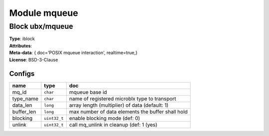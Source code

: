 Module mqueue
-------------

Block ubx/mqueue
^^^^^^^^^^^^^^^^

| **Type**:       iblock
| **Attributes**: 
| **Meta-data**:  { doc='POSIX mqueue interaction',  realtime=true,}
| **License**:    BSD-3-Clause


Configs
"""""""

.. csv-table::
   :header: "name", "type", "doc"

   mq_id, ``char``, "mqueue base id"
   type_name, ``char``, "name of registered microblx type to transport"
   data_len, ``long``, "array length (multiplier) of data (default: 1)"
   buffer_len, ``long``, "max number of data elements the buffer shall hold"
   blocking, ``uint32_t``, "enable blocking mode (def: 0)"
   unlink, ``uint32_t``, "call mq_unlink in cleanup (def: 1 (yes)"





